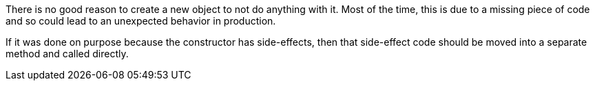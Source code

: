 There is no good reason to create a new object to not do anything with it. Most of the time, this is due to a missing piece of code and so could lead to an unexpected behavior in production.


If it was done on purpose because the constructor has side-effects, then that side-effect code should be moved into a separate method and called directly.
